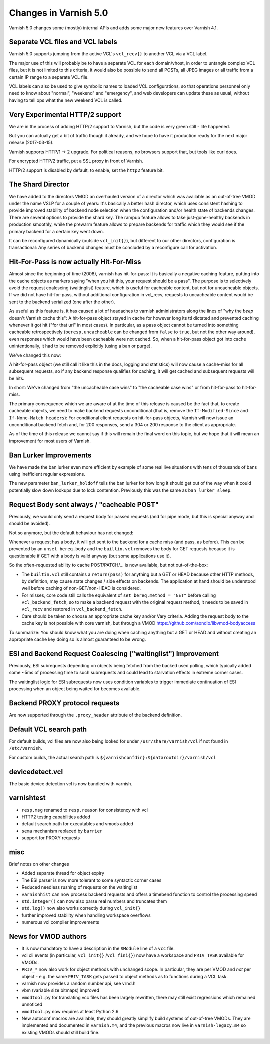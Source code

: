 ..
	Copyright (c) 2016 Varnish Software AS
	SPDX-License-Identifier: BSD-2-Clause
	See LICENSE file for full text of license

.. _whatsnew_changes_5.0:

Changes in Varnish 5.0
======================

Varnish 5.0 changes some (mostly) internal APIs and adds some major new
features over Varnish 4.1.


Separate VCL files and VCL labels
~~~~~~~~~~~~~~~~~~~~~~~~~~~~~~~~~

Varnish 5.0 supports jumping from the active VCL's ``vcl_recv{}`` to
another VCL via a VCL label.

The major use of this will probably be to have a separate VCL for
each domain/vhost, in order to untangle complex VCL files, but
it is not limited to this criteria, it would also be possible to
send all POSTs, all JPEG images or all traffic from a certain
IP range to a separate VCL file.

VCL labels can also be used to give symbolic names to loaded VCL
configurations, so that operations personnel only need to know
about "normal", "weekend" and "emergency", and web developers
can update these as usual, without having to tell ops what the
new weekend VCL is called.


Very Experimental HTTP/2 support
~~~~~~~~~~~~~~~~~~~~~~~~~~~~~~~~

We are in the process of adding HTTP/2 support to Varnish, but
the code is very green still - life happened.

But you can actually get a bit of traffic though it already, and
we hope to have it production ready for the next major release
(2017-03-15).

Varnish supports HTTP/1 -> 2 upgrade.  For political reasons,
no browsers support that, but tools like curl does.

For encrypted HTTP/2 traffic, put a SSL proxy in front of Varnish.

HTTP/2 support is disabled by default, to enable, set the ``http2``
feature bit.


The Shard Director
~~~~~~~~~~~~~~~~~~

We have added to the directors VMOD an overhauled version of a
director which was available as an out-of-tree VMOD under the name
VSLP for a couple of years: It's basically a better hash director,
which uses consistent hashing to provide improved stability of backend
node selection when the configuration and/or health state of backends
changes. There are several options to provide the shard key. The
rampup feature allows to take just-gone-healthy backends in production
smoothly, while the prewarm feature allows to prepare backends for
traffic which they would see if the primary backend for a certain key
went down.

It can be reconfigured dynamically (outside ``vcl_init{}``), but
different to our other directors, configuration is transactional: Any
series of backend changes must be concluded by a reconfigure call for
activation.


Hit-For-Pass is now actually Hit-For-Miss
~~~~~~~~~~~~~~~~~~~~~~~~~~~~~~~~~~~~~~~~~

Almost since the beginning of time (2008), varnish has hit-for-pass:
It is basically a negative caching feature, putting into the cache
objects as markers saying "when you hit this, your request should be a
pass". The purpose is to selectively avoid the request coalescing
(waitinglist) feature, which is useful for cacheable content, but not
for uncacheable objects. If we did not have hit-for-pass, without
additional configuration in vcl_recv, requests to uncacheable content
would be sent to the backend serialized (one after the other).

As useful as this feature is, it has caused a lot of headaches to
varnish administrators along the lines of "why the *beep* doesn't
Varnish cache this": A hit-for-pass object stayed in cache for however
long its ttl dictated and prevented caching whenever it got hit ("for
that url" in most cases). In particular, as a pass object cannot be
turned into something cacheable retrospectively
(``beresp.uncacheable`` can be changed from ``false`` to ``true``, but
not the other way around), even responses which would have been
cacheable were not cached. So, when a hit-for-pass object got into
cache unintentionally, it had to be removed explicitly (using a ban or
purge).

We've changed this now:

A hit-for-pass object (we still call it like this in the docs, logging
and statistics) will now cause a cache-miss for all subsequent
requests, so if any backend response qualifies for caching, it will
get cached and subsequent requests will be hits.

In short: We've changed from "the uncacheable case wins" to "the
cacheable case wins" or from hit-for-pass to hit-for-miss.

The primary consequence which we are aware of at the time of this
release is caused be the fact that, to create cacheable objects, we
need to make backend requests unconditional (that is, remove the
``If-Modified-Since`` and ``If-None-Match headers``): For conditional
client requests on hit-for-pass objects, Varnish will now issue an
unconditional backend fetch and, for 200 responses, send a 304 or 200
response to the client as appropriate.

As of the time of this release we cannot say if this will remain the
final word on this topic, but we hope that it will mean an improvement
for most users of Varnish.


Ban Lurker Improvements
~~~~~~~~~~~~~~~~~~~~~~~

We have made the ban lurker even more efficient by example of some
real live situations with tens of thousands of bans using inefficient
regular expressions.

The new parameter ``ban_lurker_holdoff`` tells the ban lurker for how
long it should get out of the way when it could potentially slow down
lookups due to lock contention. Previously this was the same as
``ban_lurker_sleep``.

.. _whatsnew_changes_5.0_reqbody:

Request Body sent always / "cacheable POST"
~~~~~~~~~~~~~~~~~~~~~~~~~~~~~~~~~~~~~~~~~~~

Previously, we would only send a request body for passed requests (and
for pipe mode, but this is special anyway and should be avoided).

Not so anymore, but the default behaviour has not changed:

Whenever a request has a body, it will get sent to the backend for a
cache miss (and pass, as before). This can be prevented by an
``unset bereq.body`` and the ``builtin.vcl`` removes the body for GET
requests because it is questionable if GET with a body is valid anyway
(but some applications use it).

So the often-requested ability to cache POST/PATCH/... is now available,
but not out-of-the-box:

* The ``builtin.vcl`` still contains a ``return(pass)`` for anything
  but a GET or HEAD because other HTTP methods, by definition, may cause
  state changes / side effects on backends. The application at hand
  should be understood well before caching of non-GET/non-HEAD is
  considered.

* For misses, core code still calls the equivalent of ``set
  bereq.method = "GET"`` before calling ``vcl_backend_fetch``, so to
  make a backend request with the original request method, it needs to
  be saved in ``vcl_recv`` and restored in ``vcl_backend_fetch``.

* Care should be taken to choose an appropriate cache key and/or Vary
  criteria. Adding the request body to the cache key is not possible
  with core varnish, but through a VMOD
  https://github.com/aondio/libvmod-bodyaccess

To summarize: You should know what you are doing when caching anything
but a GET or HEAD and without creating an appropriate cache key doing
so is almost guaranteed to be wrong.


ESI and Backend Request Coalescing ("waitinglist") Improvement
~~~~~~~~~~~~~~~~~~~~~~~~~~~~~~~~~~~~~~~~~~~~~~~~~~~~~~~~~~~~~~

Previously, ESI subrequests depending on objects being fetched from
the backed used polling, which typically added some ~5ms of processing
time to such subrequests and could lead to starvation effects in
extreme corner cases.

The waitinglist logic for ESI subrequests now uses condition variables
to trigger immediate continuation of ESI processing when an object
being waited for becomes available.


Backend PROXY protocol requests
~~~~~~~~~~~~~~~~~~~~~~~~~~~~~~~

Are now supported through the ``.proxy_header`` attribute of the
backend definition.

Default VCL search path
~~~~~~~~~~~~~~~~~~~~~~~

For default builds, vcl files are now also being looked for under
``/usr/share/varnish/vcl`` if not found in ``/etc/varnish``.

For custom builds, the actual search path is
``${varnishconfdir}:${datarootdir}/varnish/vcl``


devicedetect.vcl
~~~~~~~~~~~~~~~~

The basic device detection vcl is now bundled with varnish.

varnishtest
~~~~~~~~~~~

* ``resp.msg`` renamed to ``resp.reason`` for consistency with vcl
* HTTP2 testing capabilities added
* default search path for executables and vmods added
* ``sema`` mechanism replaced by ``barrier``
* support for PROXY requests

misc
~~~~

Brief notes on other changes

* Added separate thread for object expiry
* The ESI parser is now more tolerant to some syntactic corner cases
* Reduced needless rushing of requests on the waitinglist
* ``varnishhist`` can now process backend requests and offers a timebend
  function to control the processing speed
* ``std.integer()`` can now also parse real numbers and truncates them
* ``std.log()`` now also works correctly during ``vcl_init{}``
* further improved stability when handling workspace overflows
* numerous vcl compiler improvements

News for VMOD authors
~~~~~~~~~~~~~~~~~~~~~

* It is now mandatory to have a description in the ``$Module`` line of
  a ``vcc`` file.

* vcl cli events (in particular, ``vcl_init{}`` /``vcl_fini{}``) now
  have a workspace and ``PRIV_TASK`` available for VMODs.

* ``PRIV_*`` now also work for object methods with unchanged scope.
  In particular, they are per VMOD and `not` per object - e.g. the
  same ``PRIV_TASK`` gets passed to object methods as to functions
  during a VCL task.

* varnish now provides a random number api, see vrnd.h

* vbm (variable size bitmaps) improved

* ``vmodtool.py`` for translating vcc files has been largely
  rewritten, there may still exist regressions which remained unnoticed

* ``vmodtool.py`` now requires at least Python 2.6

* New autoconf macros are available, they should greatly simplify build
  systems of out-of-tree VMODs.  They are implemented and documented in
  ``varnish.m4``, and the previous macros now live in ``varnish-legacy.m4``
  so existing VMODs should still build fine.
